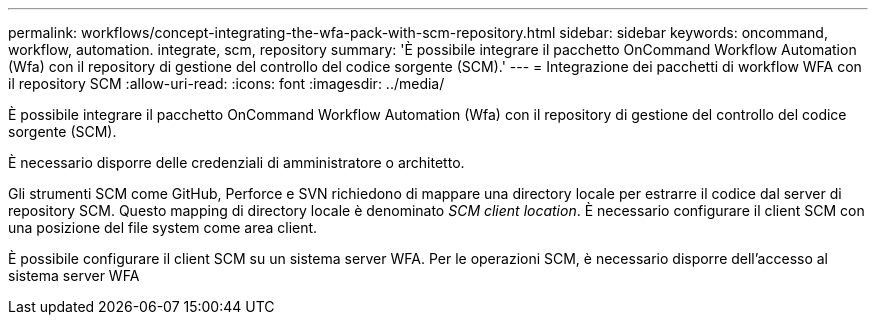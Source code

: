 ---
permalink: workflows/concept-integrating-the-wfa-pack-with-scm-repository.html 
sidebar: sidebar 
keywords: oncommand, workflow, automation. integrate, scm, repository 
summary: 'È possibile integrare il pacchetto OnCommand Workflow Automation (Wfa) con il repository di gestione del controllo del codice sorgente (SCM).' 
---
= Integrazione dei pacchetti di workflow WFA con il repository SCM
:allow-uri-read: 
:icons: font
:imagesdir: ../media/


[role="lead"]
È possibile integrare il pacchetto OnCommand Workflow Automation (Wfa) con il repository di gestione del controllo del codice sorgente (SCM).

È necessario disporre delle credenziali di amministratore o architetto.

Gli strumenti SCM come GitHub, Perforce e SVN richiedono di mappare una directory locale per estrarre il codice dal server di repository SCM. Questo mapping di directory locale è denominato _SCM client location_. È necessario configurare il client SCM con una posizione del file system come area client.

È possibile configurare il client SCM su un sistema server WFA. Per le operazioni SCM, è necessario disporre dell'accesso al sistema server WFA
